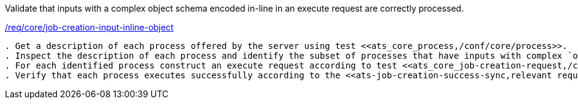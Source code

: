 [[ats_core_job-creation-input-inline-object]]
[requirement,type="abstracttest",label="/conf/core/job-creation-input-inline-object"]
====
[.component,class=test-purpose]
Validate that inputs with a complex object schema encoded in-line in an execute request are correctly processed.

[.component,class=conditions]
<<req_core_job-creation-input-inline-object,/req/core/job-creation-input-inline-object>>

[.component,class=test-method]
-----
. Get a description of each process offered by the server using test <<ats_core_process,/conf/core/process>>.
. Inspect the description of each process and identify the subset of processes that have inputs with complex `object schemas (i.e. inputs of type `object`).
. For each identified process construct an execute request according to test <<ats_core_job-creation-request,/conf/core/job-creation-request>> taking care to encode the identified object inputs in-line in the execute request according to requirement <<req_core_job-creation-input-inline-object,/req/core/job-creation-input-inline-object>>.
. Verify that each process executes successfully according to the <<ats-job-creation-success-sync,relevant requirement based on the combination of execute parameters.>>
-----
====

